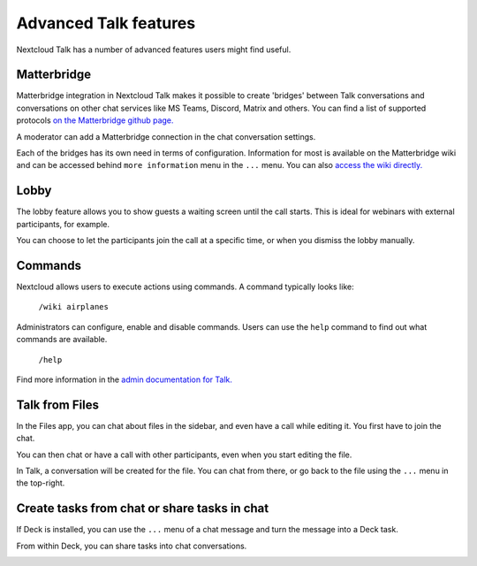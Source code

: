 Advanced Talk features
======================

Nextcloud Talk has a number of advanced features users might find useful.

Matterbridge
------------

Matterbridge integration in Nextcloud Talk makes it possible to create 'bridges' between Talk conversations and conversations on other chat services like MS Teams, Discord, Matrix and others. You can find a list of supported protocols `on the Matterbridge github page. <https://github.com/42wim/matterbridge#features>`_

A moderator can add a Matterbridge connection in the chat conversation settings.

.. image:: images/matterbridge-settings.png

Each of the bridges has its own need in terms of configuration. Information for most is available on the Matterbridge wiki and can be accessed behind ``more information`` menu in the ``...`` menu. You can also `access the wiki directly. <https://github.com/42wim/matterbridge/wiki>`_

Lobby
-----

The lobby feature allows you to show guests a waiting screen until the call starts. This is ideal for webinars with external participants, for example.

.. image:: images/lobby-in-talk.png

You can choose to let the participants join the call at a specific time, or when you dismiss the lobby manually.

Commands
--------

Nextcloud allows users to execute actions using commands. A command typically looks like:

    ``/wiki airplanes``

Administrators can configure, enable and disable commands. Users can use the ``help`` command to find out what commands are available.

    ``/help``

.. image:: images/command-help.png

Find more information in the `admin documentation for Talk. <https://nextcloud-talk.readthedocs.io/en/stable/commands/>`_

Talk from Files
---------------

In the Files app, you can chat about files in the sidebar, and even have a call while editing it. You first have to join the chat.

.. image:: images/join-chat.png

.. image:: images/sidebar-chat.png

You can then chat or have a call with other participants, even when you start editing the file.

.. image:: images/text-and-talk.png

In Talk, a conversation will be created for the file. You can chat from there, or go back to the file using the ``...`` menu in the top-right.

.. image:: images/file-room.png

Create tasks from chat or share tasks in chat
---------------------------------------------

If Deck is installed, you can use the ``...`` menu of a chat message and turn the message into a Deck task.

.. image:: images/chat-message-menu.png

.. image:: images/deck-talk-create-card-menu.png

.. image:: images/deck-talk-create-card-dialog.png

From within Deck, you can share tasks into chat conversations.

.. image:: images/deck-talk-share-card-to-chat-menu.png

.. image:: images/deck-talk-share-card-to-chat-in-talk.png

